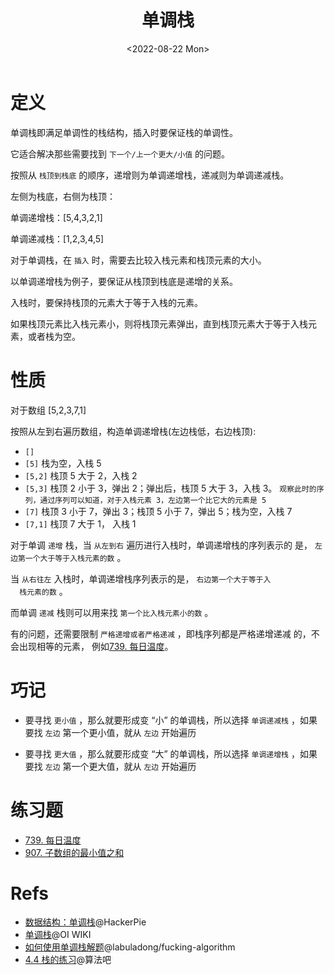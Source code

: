 #+title: 单调栈
#+INDEX: 单调栈
#+date: <2022-08-22 Mon>
#+lastmod: 2022-08-22T17:45:46+08:00
#+categories[]: blog

* 定义
单调栈即满足单调性的栈结构，插入时要保证栈的单调性。

它适合解决那些需要找到 =下一个/上一个更大/小值= 的问题。

按照从 =栈顶到栈底= 的顺序，递增则为单调递增栈，递减则为单调递减栈。

左侧为栈底，右侧为栈顶：

单调递增栈：[5,4,3,2,1]

单调递减栈：[1,2,3,4,5]

对于单调栈，在 =插入= 时，需要去比较入栈元素和栈顶元素的大小。

以单调递增栈为例子，要保证从栈顶到栈底是递增的关系。

入栈时，要保持栈顶的元素大于等于入栈的元素。

如果栈顶元素比入栈元素小，则将栈顶元素弹出，直到栈顶元素大于等于入栈元素，或者栈为空。

* 性质
对于数组 [5,2,3,7,1]

按照从左到右遍历数组，构造单调递增栈(左边栈低，右边栈顶):

  - =[]=
  - =[5]= 栈为空，入栈 5
  - =[5,2]= 栈顶 5 大于 2，入栈 2
  - =[5,3]= 栈顶 2 小于 3，弹出 2；弹出后，栈顶 5 大于 3，入栈 3。
    =观察此时的序列，通过序列可以知道，对于入栈元素 3，左边第一个比它大的元素是 5=
  - =[7]= 栈顶 3 小于 7，弹出 3；栈顶 5 小于 7，弹出 5；栈为空，入栈 7
  - =[7,1]= 栈顶 7 大于 1， 入栈 1

  对于单调 =递增= 栈，当 =从左到右= 遍历进行入栈时，单调递增栈的序列表示的
  是， =左边第一个大于等于入栈元素的数= 。

  当 =从右往左= 入栈时，单调递增栈序列表示的是， =右边第一个大于等于入
  栈元素的数= 。

  而单调 =递减= 栈则可以用来找 =第一个比入栈元素小的数= 。

  有的问题，还需要限制 =严格递增或者严格递减= ，即栈序列都是严格递增递减
  的，不会出现相等的元素， 例如[[https://leetcode.cn/problems/daily-temperatures/][739. 每日温度]]。

* 巧记
- 要寻找 =更小值= ，那么就要形成变 “小” 的单调栈，所以选择 =单调递减栈= ，如果要找 =左边= 第一个更小值，就从 =左边= 开始遍历

- 要寻找 =更大值= ，那么就要形成变 “大” 的单调栈，所以选择 =单调递增栈= ，如果要找 =左边= 第一个更大值，就从 =左边= 开始遍历

* 练习题
- [[https://leetcode.cn/problems/daily-temperatures/][739. 每日温度]]
- [[https://leetcode.cn/problems/sum-of-subarray-minimums/][907. 子数组的最小值之和]]

* Refs
- [[https://blog.hackerpie.com/posts/algorithms/monotonous-stacks/monotonous-stacks/][数据结构：单调栈]]@HackerPie
- [[https://oi-wiki.org/ds/monotonous-stack/][单调栈]]@OI WIKI
- [[https://github.com/labuladong/fucking-algorithm/blob/master/%E6%95%B0%E6%8D%AE%E7%BB%93%E6%9E%84%E7%B3%BB%E5%88%97/%E5%8D%95%E8%B0%83%E6%A0%88.md][如何使用单调栈解题]]@labuladong/fucking-algorithm
- [[https://suanfa8.com/data-structure-basic/stack/practice/][4.4 栈的练习]]@算法吧
